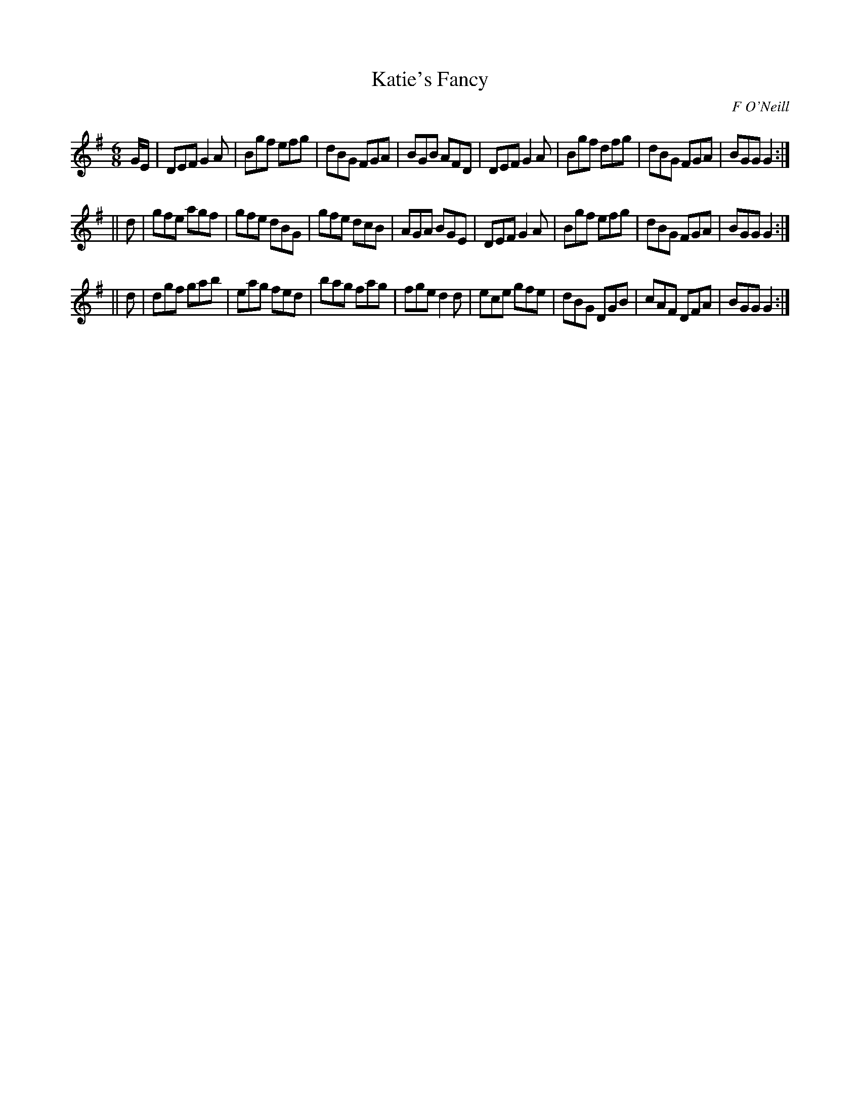 X:793
T:Katie's Fancy
C:F O'Neill
B:O'Neill's Music of Ireland
N:O'Neill's - 762
Z:Transcribed by Stephen Foy (shf@access.digex.net)
Z:abc 1.6
M:6/8
R:Jig
K:G
G/E/|DEF G2 A|Bgf efg|dBG FGA|BGB AFD|\
DEF G2 A|Bgf dfg|dBG FGA|BGG G2:|
||d|gfe agf|gfe dBG|gfe dcB|AGA BGE|\
DEF G2 A|Bgf efg|dBG FGA|BGG G2:|
||d|dgf gab|eag fed|bag fag|fge d2 d|\
ece gfe|dBG DGB|cAF DFA|BGG G2:|
